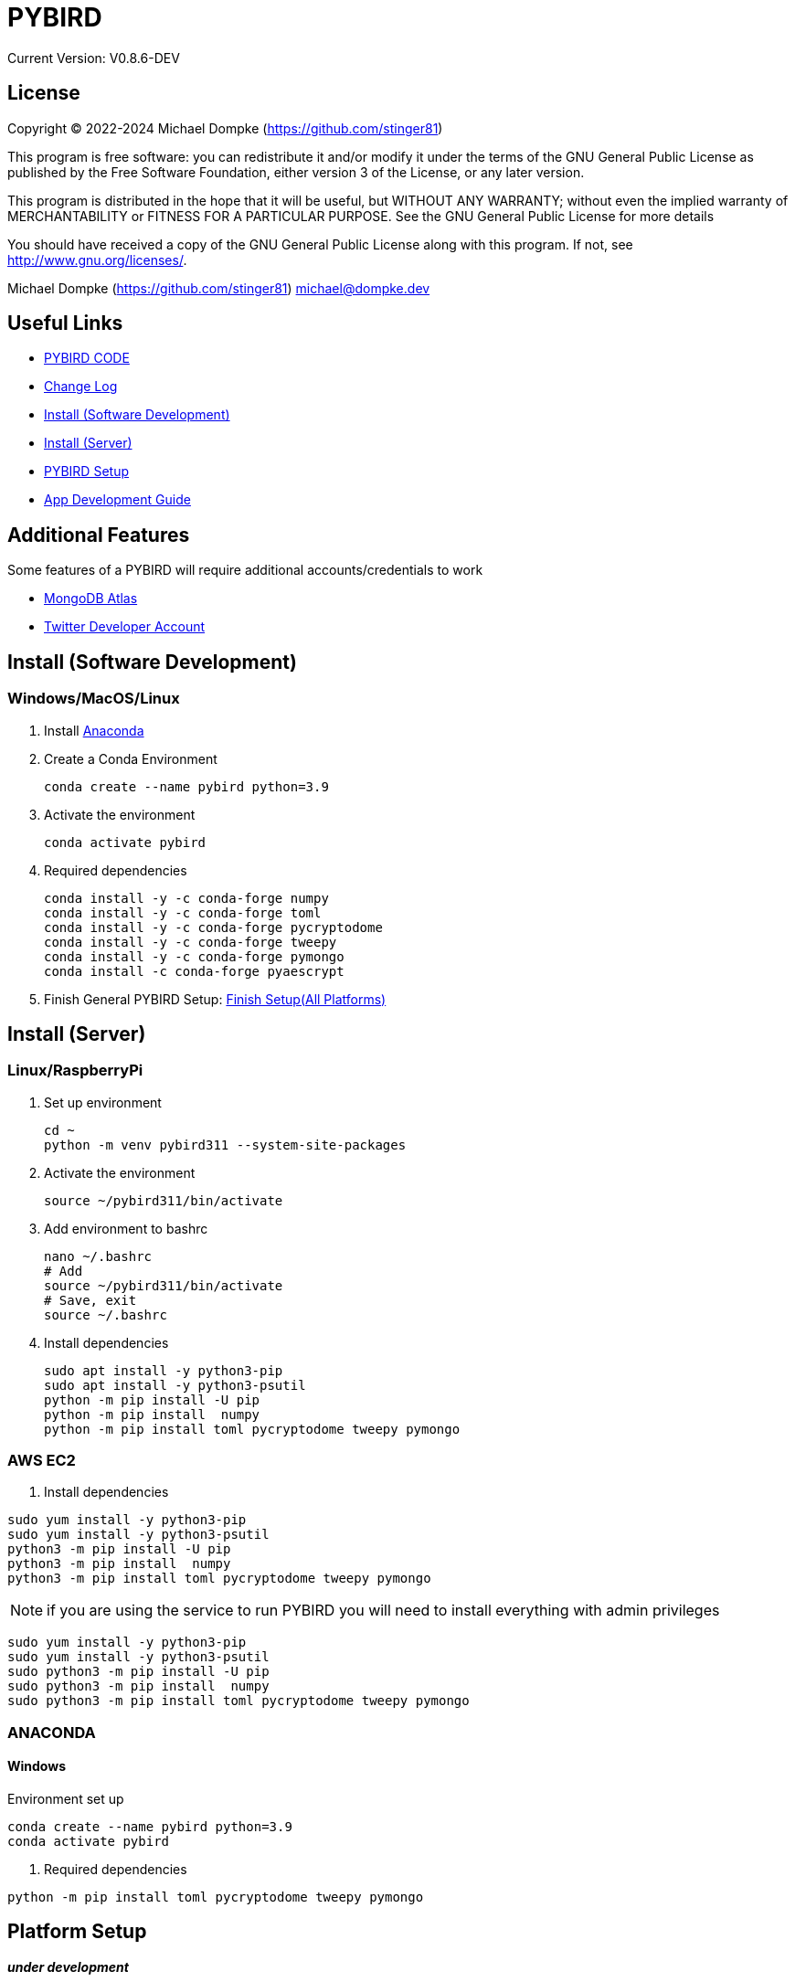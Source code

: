 = PYBIRD

Current Version: V0.8.6-DEV

== License

Copyright (C) 2022-2024 Michael Dompke (https://github.com/stinger81)

This program is free software: you can redistribute it and/or modify
it under the terms of the GNU General Public License as published by
the Free Software Foundation, either version 3 of the License, or
any later version.

This program is distributed in the hope that it will be useful,
but WITHOUT ANY WARRANTY; without even the implied warranty of
MERCHANTABILITY or FITNESS FOR A PARTICULAR PURPOSE.  See the
GNU General Public License for more details

You should have received a copy of the GNU General Public License
along with this program.  If not, see <http://www.gnu.org/licenses/>.

Michael Dompke (https://github.com/stinger81)
michael@dompke.dev


== Useful Links

* link:src[PYBIRD CODE]
* link:CHANGELOG.md[Change Log]
* <<_install-software-development,Install (Software Development)>>
* <<_install-server,Install (Server)>>
* <<_platform-setup,PYBIRD Setup>>
* link:docs/App_Development_Guide.adoc[App Development Guide]

== Additional Features
Some features of a PYBIRD will require additional accounts/credentials to work

- link:https://www.mongodb.com/atlas/database[MongoDB Atlas]
- link:https://developer.twitter.com/en/docs/developer-portal/overview[Twitter Developer Account]

[#_install-software-development]
== Install (Software Development)

=== Windows/MacOS/Linux

. Install https://docs.anaconda.com/free/anaconda/install/[Anaconda]
. Create a Conda Environment
+
[source,commandline]
----
conda create --name pybird python=3.9
----

. Activate the environment
+
[source,commandline]
----
conda activate pybird
----
// you can leave the environment at anytime by:
//
// [source,commandline]
// ----
// conda deactivate
// ----

. Required dependencies
+
[source,commandline]
----
conda install -y -c conda-forge numpy
conda install -y -c conda-forge toml
conda install -y -c conda-forge pycryptodome
conda install -y -c conda-forge tweepy
conda install -y -c conda-forge pymongo
conda install -c conda-forge pyaescrypt
----

. Finish General PYBIRD Setup: <<finish-setupall-platforms,Finish Setup(All Platforms)>>

[#_install-server]
== Install (Server)

=== Linux/RaspberryPi

. Set up environment
+
[source,commandline]
----
cd ~
python -m venv pybird311 --system-site-packages
----

. Activate the environment
+
[source,commandline]
----
source ~/pybird311/bin/activate
----

. Add environment to bashrc
+
[source,commandline]
----
nano ~/.bashrc
# Add
source ~/pybird311/bin/activate
# Save, exit
source ~/.bashrc
----
. Install dependencies
+
[source,commandline]
----
sudo apt install -y python3-pip
sudo apt install -y python3-psutil
python -m pip install -U pip
python -m pip install  numpy
python -m pip install toml pycryptodome tweepy pymongo
----

=== AWS EC2

. Install dependencies

[source,commandline]
----
sudo yum install -y python3-pip
sudo yum install -y python3-psutil
python3 -m pip install -U pip
python3 -m pip install  numpy
python3 -m pip install toml pycryptodome tweepy pymongo
----
NOTE: if you are using the service to run PYBIRD you will need to install everything with admin privileges

[source,commandline]
----
sudo yum install -y python3-pip
sudo yum install -y python3-psutil
sudo python3 -m pip install -U pip
sudo python3 -m pip install  numpy
sudo python3 -m pip install toml pycryptodome tweepy pymongo
----

=== ANACONDA
==== Windows
Environment set up

[source,commandline]
----
conda create --name pybird python=3.9
conda activate pybird
----

. Required dependencies
[source,commandline]
----

python -m pip install toml pycryptodome tweepy pymongo
----



[#_platform-setup]
== Platform Setup

*_under development_*



== Tested Operating Systems

Tested using Python 3.9:

* Windows 11 Pro w/ and w/o Anaconda (Python 3.9)
* Ubuntu for WSL (Python 3.9)
* AWS EC2
** Amazon Linux 2 (Python 3.7)
*** PYBIRD Support Deprecated December 2023 (Final Version PYBIRD v0.8.6-PA)
** Amazon Linux 2023 (Python 3.9)
* Raspberry Pi OS (32 and 64 bit)
** Buster (Python 3.9)

